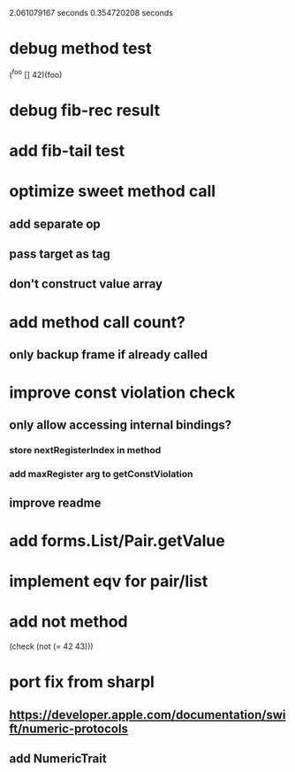 2.061079167 seconds
0.354720208 seconds

* debug method test
(^foo [] 42)(foo)

* debug fib-rec result

* add fib-tail test

* optimize sweet method call
** add separate op
** pass target as tag
** don't construct value array

* add method call count?
** only backup frame if already called
  
* improve const violation check
** only allow accessing internal bindings?
*** store nextRegisterIndex in method
*** add maxRegister arg to getConstViolation
** improve readme

* add forms.List/Pair.getValue

* implement eqv for pair/list

* add not method
(check (not (= 42 43)))

* port fix from sharpl
** https://developer.apple.com/documentation/swift/numeric-protocols
** add NumericTrait
